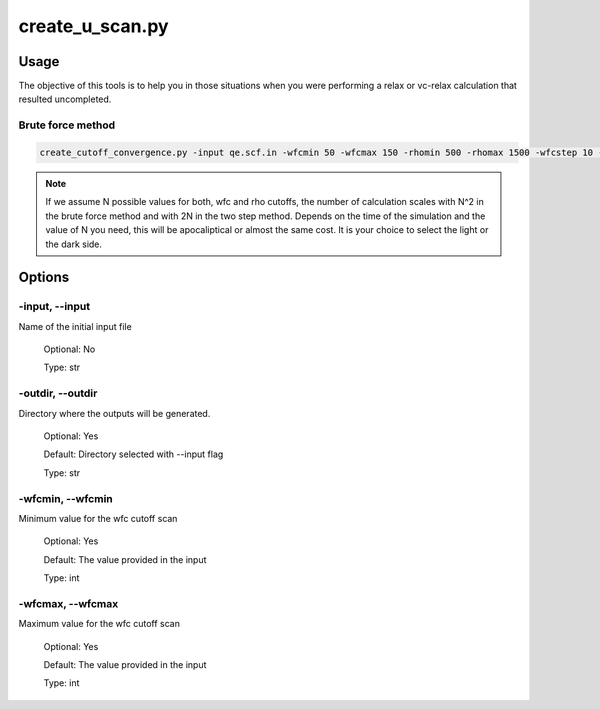 .. installation:

****************
create_u_scan.py
****************

Usage
=====
The objective of this tools is to help you in those situations when you were performing a relax or vc-relax calculation that resulted uncompleted.

Brute force method
------------------
.. code-block:: console

   create_cutoff_convergence.py -input qe.scf.in -wfcmin 50 -wfcmax 150 -rhomin 500 -rhomax 1500 -wfcstep 10 -rhostep 100
 
.. note::
   If we assume N possible values for both, wfc and rho cutoffs, the number of calculation scales with N^2 in the brute force method and with 2N in the two step method. Depends on the time of the simulation and the value of N you need, this will be apocaliptical or almost the same cost. It is your choice to select the light or the dark side.

Options
=======

.. _create_cutoff_convergence:

-input, --input
---------------
Name of the initial input file

   Optional: No

   Type: str

-outdir, --outdir
-----------------
Directory where the outputs will be generated.

   Optional: Yes

   Default: Directory selected with --input flag

   Type: str

-wfcmin, --wfcmin
-----------------
Minimum value for the wfc cutoff scan
   
   Optional: Yes

   Default: The value provided in the input 
   
   Type: int

-wfcmax, --wfcmax
-----------------
Maximum value for the wfc cutoff scan
   
   Optional: Yes

   Default: The value provided in the input 
   
   Type: int

